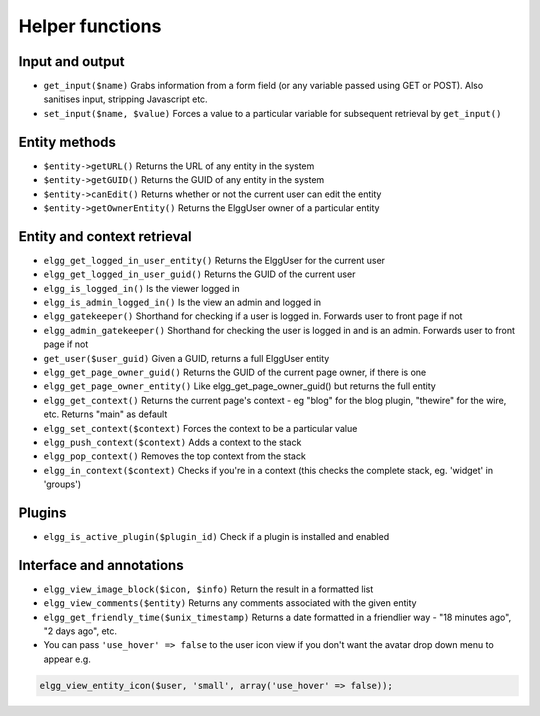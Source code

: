 Helper functions
================

Input and output
----------------

- ``get_input($name)`` Grabs information from a form field (or any variable passed using GET or POST). Also sanitises input, stripping Javascript etc.
- ``set_input($name, $value)`` Forces a value to a particular variable for subsequent retrieval by ``get_input()``

Entity methods
--------------

- ``$entity->getURL()`` Returns the URL of any entity in the system
- ``$entity->getGUID()`` Returns the GUID of any entity in the system
- ``$entity->canEdit()`` Returns whether or not the current user can edit the entity
- ``$entity->getOwnerEntity()`` Returns the ElggUser owner of a particular entity

Entity and context retrieval
----------------------------

- ``elgg_get_logged_in_user_entity()`` Returns the ElggUser for the current user
- ``elgg_get_logged_in_user_guid()`` Returns the GUID of the current user
- ``elgg_is_logged_in()`` Is the viewer logged in
- ``elgg_is_admin_logged_in()`` Is the view an admin and logged in
- ``elgg_gatekeeper()`` Shorthand for checking if a user is logged in. Forwards user to front page if not
- ``elgg_admin_gatekeeper()`` Shorthand for checking the user is logged in and is an admin. Forwards user to front page if not
- ``get_user($user_guid)`` Given a GUID, returns a full ElggUser entity
- ``elgg_get_page_owner_guid()`` Returns the GUID of the current page owner, if there is one
- ``elgg_get_page_owner_entity()`` Like elgg_get_page_owner_guid() but returns the full entity
- ``elgg_get_context()`` Returns the current page's context - eg "blog" for the blog plugin, "thewire" for the wire, etc. Returns "main" as default
- ``elgg_set_context($context)`` Forces the context to be a particular value
- ``elgg_push_context($context)`` Adds a context to the stack
- ``elgg_pop_context()`` Removes the top context from the stack
- ``elgg_in_context($context)`` Checks if you're in a context (this checks the complete stack, eg. 'widget' in 'groups')

Plugins
-------

- ``elgg_is_active_plugin($plugin_id)`` Check if a plugin is installed and enabled

Interface and annotations
-------------------------

- ``elgg_view_image_block($icon, $info)`` Return the result in a formatted list
- ``elgg_view_comments($entity)`` Returns any comments associated with the given entity
- ``elgg_get_friendly_time($unix_timestamp)`` Returns a date formatted in a friendlier way - "18 minutes ago", "2 days ago", etc.
- You can pass ``'use_hover' => false`` to the user icon view if you don't want the avatar drop down menu to appear e.g.

.. code:: php

   elgg_view_entity_icon($user, 'small', array('use_hover' => false));